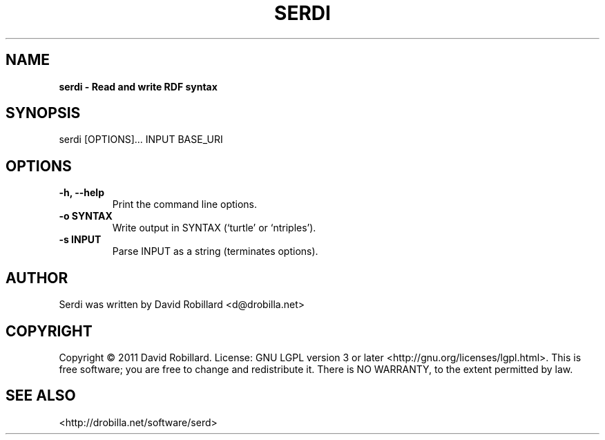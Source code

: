 .\" First parameter, NAME, should be all caps
.\" Second parameter, SECTION, should be 1-8, maybe w/ subsection
.\" other parameters are allowed: see man(7), man(1)
.TH SERDI 1 "25 Jan 2011"
.\" Please adjust this date whenever revising the manpage.
.\"
.\" Some roff macros, for reference:
.\" .nh        disable hyphenation
.\" .hy        enable hyphenation
.\" .ad l      left justify
.\" .ad b      justify to both left and right margins
.\" .nf        disable filling
.\" .fi        enable filling
.\" .br        insert line break
.\" .sp <n>    insert n+1 empty lines
.\" for manpage-specific macros, see man(7)
.SH NAME
.B serdi \- Read and write RDF syntax

.SH SYNOPSIS
serdi [OPTIONS]... INPUT BASE_URI

.SH OPTIONS
.TP
\fB\-h\fT, \fB\-\-help\fR
Print the command line options.

.TP
\fB\-o SYNTAX\fR
Write output in SYNTAX (`turtle' or `ntriples').

.TP
\fB\-s INPUT\fR
Parse INPUT as a string (terminates options).

.SH AUTHOR
Serdi was written by David Robillard <d@drobilla.net>

.SH COPYRIGHT
Copyright \(co 2011 David Robillard.
License: GNU LGPL version 3 or later <http://gnu.org/licenses/lgpl.html>.
This is free software; you are free to change and redistribute it.
There is NO WARRANTY, to the extent permitted by law.

.SH "SEE ALSO"
<http://drobilla.net/software/serd>
